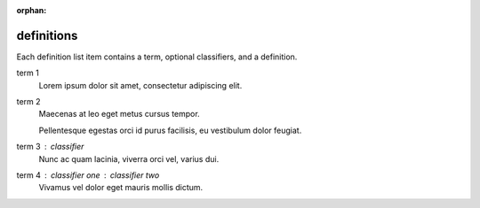 :orphan:

.. reStructuredText Markup  Definition Lists documentation:
   http://docutils.sourceforge.net/docs/ref/rst/restructuredtext.html#definition-lists

definitions
===========

| Each definition list item contains a term, optional classifiers, and a
  definition.

term 1
    Lorem ipsum dolor sit amet, consectetur adipiscing elit.

term 2
    Maecenas at leo eget metus cursus tempor.

    Pellentesque egestas orci id purus facilisis, eu vestibulum dolor feugiat.

term 3 : classifier
    Nunc ac quam lacinia, viverra orci vel, varius dui.

term 4 : classifier one : classifier two
    Vivamus vel dolor eget mauris mollis dictum.
